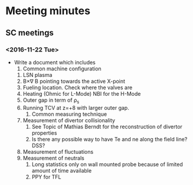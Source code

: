 * Meeting minutes
** SC meetings
*** <2016-11-22 Tue>
    - Write a document which includes
      1. Common machine configuration
	 1. LSN plasma
	 2. B\times\nabla B pointing towards the active X-point
	 3. Fueling location. Check where the valves are
	 4. Heating (Ohmic for L-Mode) NBI for the H-Mode
	 5. Outer gap in term of \rho_s
	 6. Running TCV at z=+8 with larger outer gap. 
      2. Common measuring technique
	 1. Measurement of divertor collisionality
	    1. See Topic of Mathias Berndt for the reconstruction of divertor properties
	    2. Is there any possible way to have Te and ne along the field line? DSS? 
	 2. Measurement of fluctuations
	 3. Measurement of neutrals
      3. Long statistics only on wall mounted probe because of limited amount of time available
      4. PPY for TFL 
      
